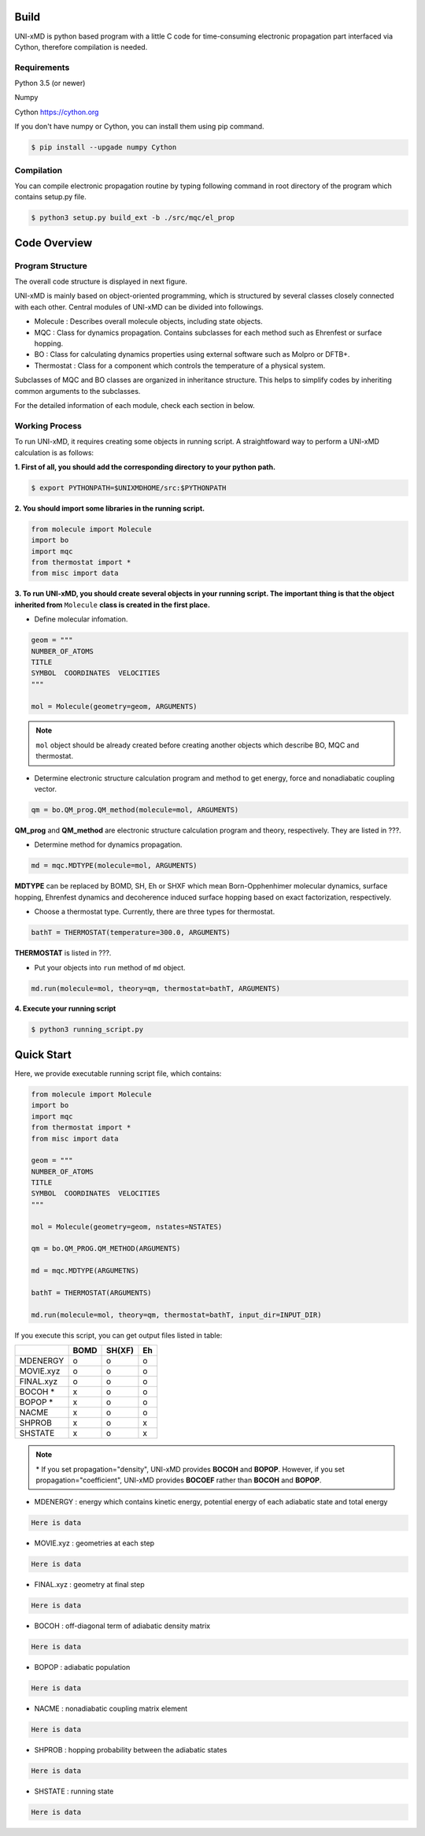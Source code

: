 ==========================
Build
==========================

UNI-xMD is python based program with a little C code for time-consuming
electronic propagation part interfaced via Cython, therefore compilation is needed.

Requirements
^^^^^^^^^^^^^^^^^^^^^^^^^^

Python 3.5 (or newer)

Numpy

Cython https://cython.org

If you don't have numpy or Cython, you can install them using pip command.

.. code-block:: bash

   $ pip install --upgade numpy Cython

Compilation
^^^^^^^^^^^^^^^^^^^^^^^^^^

You can compile electronic propagation routine by typing following
command in root directory of the program which contains setup.py file.

.. code-block:: bash

   $ python3 setup.py build_ext -b ./src/mqc/el_prop


================================
Code Overview
================================

Program Structure
^^^^^^^^^^^^^^^^^^^^^^^^^^

The overall code structure is displayed in next figure.

.. image:: ./unixmd_structure.png
   :width: 400pt

UNI-xMD is mainly based on object-oriented programming, which is structured by
several classes closely connected with each other.
Central modules of UNI-xMD can be divided into followings.

- Molecule : Describes overall molecule objects, including state objects.

- MQC : Class for dynamics propagation. Contains subclasses for each method such as Ehrenfest or surface hopping.

- BO : Class for calculating dynamics properties using external software such as Molpro or DFTB+.

- Thermostat : Class for a component which controls the temperature of a physical system.

Subclasses of MQC and BO classes are organized in inheritance structure.
This helps to simplify codes by inheriting common arguments to the subclasses.

For the detailed information of each module, check each section in below.

Working Process
^^^^^^^^^^^^^^^^^^^^^^^^^^

To run UNI-xMD, it requires creating some objects in running script.
A straightfoward way to perform a UNI-xMD calculation is as follows:

**1. First of all, you should add the corresponding directory to your python path.**

.. code-block:: bash

   $ export PYTHONPATH=$UNIXMDHOME/src:$PYTHONPATH
 
**2. You should import some libraries in the running script.**

.. code-block:: python

   from molecule import Molecule
   import bo
   import mqc
   from thermostat import *
   from misc import data

**3. To run UNI-xMD, you should create several objects in your running script. The important
thing is that the object inherited from** ``Molecule`` **class is created in the first place.**

- Define molecular infomation.

.. code-block:: python

   geom = """
   NUMBER_OF_ATOMS
   TITLE
   SYMBOL  COORDINATES  VELOCITIES
   """

   mol = Molecule(geometry=geom, ARGUMENTS)

.. note:: ``mol`` object should be already created before creating another objects which describe BO, MQC and thermostat.

- Determine electronic structure calculation program and method to get energy, force and nonadiabatic coupling vector.

.. code-block:: python

   qm = bo.QM_prog.QM_method(molecule=mol, ARGUMENTS)

**QM_prog** and **QM_method** are electronic structure calculation program and theory, respectively. They are listed in ???.

- Determine method for dynamics propagation.

.. code-block:: python

   md = mqc.MDTYPE(molecule=mol, ARGUMENTS)

**MDTYPE** can be replaced by BOMD, SH, Eh or SHXF which mean Born-Opphenhimer molecular dynamics, surface hopping,
Ehrenfest dynamics and decoherence induced surface hopping based on exact factorization, respectively.

- Choose a thermostat type. Currently, there are three types for thermostat.

.. code-block:: python

   bathT = THERMOSTAT(temperature=300.0, ARGUMENTS)

**THERMOSTAT** is listed in ???.

- Put your objects into ``run`` method of ``md`` object.

.. code-block:: python

   md.run(molecule=mol, theory=qm, thermostat=bathT, ARGUMENTS)

**4. Execute your running script**

.. code-block:: bash

   $ python3 running_script.py


==========================
Quick Start
==========================

Here, we provide executable running script file, which contains:

.. code-block:: python

   from molecule import Molecule
   import bo
   import mqc
   from thermostat import *
   from misc import data

   geom = """
   NUMBER_OF_ATOMS
   TITLE
   SYMBOL  COORDINATES  VELOCITIES
   """

   mol = Molecule(geometry=geom, nstates=NSTATES)

   qm = bo.QM_PROG.QM_METHOD(ARGUMENTS)

   md = mqc.MDTYPE(ARGUMETNS)

   bathT = THERMOSTAT(ARGUMENTS)

   md.run(molecule=mol, theory=qm, thermostat=bathT, input_dir=INPUT_DIR)

If you execute this script, you can get output files listed in table:

+-----------+------+--------+----+
|           | BOMD | SH(XF) | Eh |
+===========+======+========+====+
| MDENERGY  | o    | o      | o  |
+-----------+------+--------+----+
| MOVIE.xyz | o    | o      | o  |
+-----------+------+--------+----+
| FINAL.xyz | o    | o      | o  |
+-----------+------+--------+----+
| BOCOH *   | x    | o      | o  |
+-----------+------+--------+----+
| BOPOP *   | x    | o      | o  |
+-----------+------+--------+----+
| NACME     | x    | o      | o  |
+-----------+------+--------+----+
| SHPROB    | x    | o      | x  |
+-----------+------+--------+----+
| SHSTATE   | x    | o      | x  |
+-----------+------+--------+----+

.. note:: \* If you set propagation="density", UNI-xMD provides **BOCOH** and **BOPOP**.
   However, if you set propagation="coefficient", UNI-xMD provides **BOCOEF** rather than **BOCOH** and **BOPOP**.

- MDENERGY : energy which contains kinetic energy, potential energy of each adiabatic state and total energy

.. code-block:: bash

   Here is data

- MOVIE.xyz : geometries at each step

.. code-block:: bash

   Here is data

- FINAL.xyz : geometry at final step

.. code-block:: bash

   Here is data

- BOCOH : off-diagonal term of adiabatic density matrix

.. code-block:: bash

   Here is data

- BOPOP : adiabatic population

.. code-block:: bash

   Here is data

- NACME : nonadiabatic coupling matrix element

.. code-block:: bash

   Here is data

- SHPROB : hopping probability between the adiabatic states

.. code-block:: bash

   Here is data

- SHSTATE : running state

.. code-block:: bash

   Here is data

